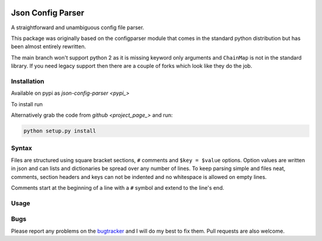 .. image:: https://travis-ci.org/bwhmather/json-config-parser.png?branch=develop
    :target: http://travis-ci.org/bwhmather/json-config-parser
    :alt: Build Status


Json Config Parser
==================

A straightforward and unambiguous config file parser.

This package was originally based on the configparser module that comes in the standard python distribution but has been almost entirely rewritten.

The main branch won't support python 2 as it is missing keyword only arguments and ``ChainMap`` is not in the standard library.
If you need legacy support then there are a couple of forks which look like they do the job.


Installation
------------

Available on pypi as `json-config-parser <pypi_>`

To install run

.. code:: sh
    pip install json-config-parser


Alternatively grab the code from `github <project_page_>` and run:

.. code:: sh

    python setup.py install


Syntax
------

Files are structured using square bracket sections, ``#`` comments and ``$key = $value`` options.  Option values are written in json and can lists and dictionaries be spread over any number of lines.
To keep parsing simple and files neat, comments, section headers and keys can not be indented and no whitespace is allowed on empty lines.

Comments start at the beginning of a line with a ``#`` symbol and extend to the line's end.


Usage
-----

.. code:: python
    cfg = JSONConfigParser()

    cfg.read_string("""
    [section]
    number = 3.141592654
    dictionary = {"key": "value"}
    list = [1,
            2,
            3]
    nested = {"list": [1,2,3]}
    true = true
    none = null
    
    [DEFAULT]
    # settings in the default section are inherited
    # by all other sections.
    default-setting = "default"
    """)

    # read a setting
    cfg.get("section", "number")

    # read a setting using index notation
    cfg["section"]["true"]

    # settings inherited from DEFAULT
    cfg.get("section", "default-setting")


Bugs
----

Please report any problems on the `bugtracker`_ and I will do my best to fix them.
Pull requests are also welcome.


.. _pypi: https://pypi.python.org/pypi/json-config-parser/
.. _project_page: https://github.com/bwhmather/json-config-parser
.. _bugtracker: https://github.com/bwhmather/json-config-parser/issues
